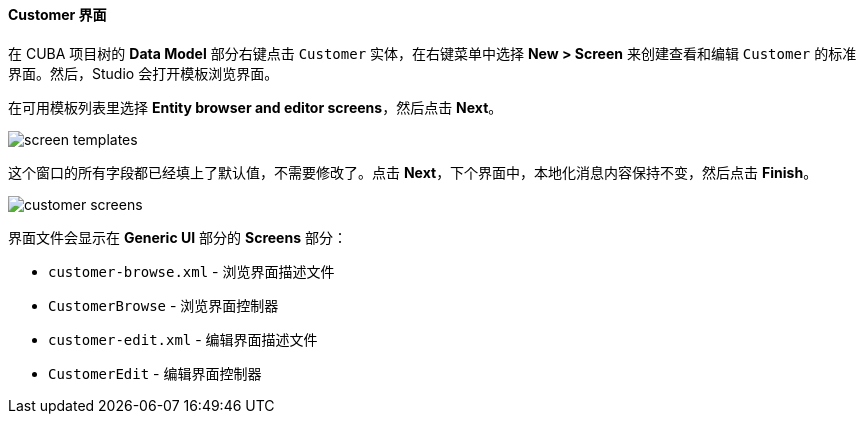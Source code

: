 :sourcesdir: ../../../../source

[[qs_create_customer_screens]]
==== Customer 界面

在 CUBA 项目树的 *Data Model* 部分右键点击 `Customer` 实体，在右键菜单中选择 *New > Screen* 来创建查看和编辑 `Customer` 的标准界面。然后，Studio 会打开模板浏览界面。

在可用模板列表里选择 *Entity browser and editor screens*，然后点击 *Next*。

image::quick_start/screen_templates.png[align="center"]

这个窗口的所有字段都已经填上了默认值，不需要修改了。点击 *Next*，下个界面中，本地化消息内容保持不变，然后点击 *Finish*。

image::quick_start/customer_screens.png[align="center"]

界面文件会显示在 *Generic UI* 部分的 *Screens* 部分：

* `customer-browse.xml` - 浏览界面描述文件
* `CustomerBrowse` - 浏览界面控制器
* `customer-edit.xml` - 编辑界面描述文件
* `CustomerEdit` - 编辑界面控制器

